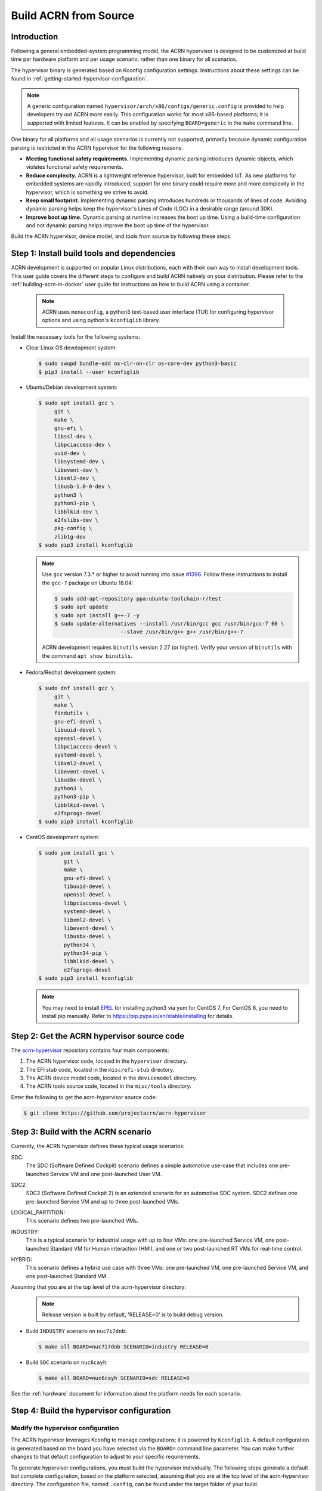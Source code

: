 .. _getting-started-building:

Build ACRN from Source
######################

Introduction
************

Following a general embedded-system programming model, the ACRN
hypervisor is designed to be customized at build time per hardware
platform and per usage scenario, rather than one binary for all
scenarios.

The hypervisor binary is generated based on Kconfig configuration
settings. Instructions about these settings can be found in
:ref:`getting-started-hypervisor-configuration`.

.. note::
   A generic configuration named ``hypervisor/arch/x86/configs/generic.config``
   is provided to help developers try out ACRN more easily.
   This configuration works for most x86-based platforms; it is supported
   with limited features. It can be enabled by specifying ``BOARD=generic``
   in the ``make`` command line.

One binary for all platforms and all usage scenarios is currently not
supported, primarily because dynamic configuration parsing is restricted in
the ACRN hypervisor for the following reasons:

- **Meeting functional safety requirements.** Implementing dynamic parsing
  introduces dynamic objects, which violates functional safety requirements.

- **Reduce complexity.** ACRN is a lightweight reference hypervisor, built for
  embedded IoT. As new platforms for embedded systems are rapidly introduced,
  support for one binary could require more and more complexity in the
  hypervisor, which is something we strive to avoid.

- **Keep small footprint.** Implementing dynamic parsing introduces
  hundreds or thousands of lines of code. Avoiding dynamic parsing
  helps keep the hypervisor's Lines of Code (LOC) in a desirable range (around 30K).

- **Improve boot up time.** Dynamic parsing at runtime increases the boot
  up time. Using a build-time configuration and not dynamic parsing
  helps improve the boot up time of the hypervisor.


Build the ACRN hypervisor, device model, and tools from source by following
these steps.

.. _install-build-tools-dependencies:

Step 1: Install build tools and dependencies
********************************************

ACRN development is supported on popular Linux distributions, each with
their own way to install development tools. This user guide covers the different
steps to configure and build ACRN natively on your distribution. Please refer to
the :ref:`building-acrn-in-docker` user guide for instructions on how to build
ACRN using a container.

  .. note::
     ACRN uses ``menuconfig``, a python3 text-based user interface (TUI) for
     configuring hypervisor options and using python's ``kconfiglib`` library.

Install the necessary tools for the following systems:

* Clear Linux OS development system:

  .. code-block:: none

     $ sudo swupd bundle-add os-clr-on-clr os-core-dev python3-basic
     $ pip3 install --user kconfiglib

* Ubuntu/Debian development system:

  .. code-block:: none

     $ sudo apt install gcc \
          git \
          make \
          gnu-efi \
          libssl-dev \
          libpciaccess-dev \
          uuid-dev \
          libsystemd-dev \
          libevent-dev \
          libxml2-dev \
          libusb-1.0-0-dev \
          python3 \
          python3-pip \
          libblkid-dev \
          e2fslibs-dev \
          pkg-config \
          zlib1g-dev
     $ sudo pip3 install kconfiglib

  .. note::
     Use ``gcc`` version 7.3.* or higher to avoid running into
     issue `#1396 <https://github.com/projectacrn/acrn-hypervisor/issues/1396>`_. Follow these instructions to install the ``gcc-7`` package on Ubuntu 18.04:

     .. code-block:: none

        $ sudo add-apt-repository ppa:ubuntu-toolchain-r/test
        $ sudo apt update
        $ sudo apt install g++-7 -y
        $ sudo update-alternatives --install /usr/bin/gcc gcc /usr/bin/gcc-7 60 \
                             --slave /usr/bin/g++ g++ /usr/bin/g++-7


     ACRN development requires ``binutils`` version 2.27 (or higher).
     Verify your version of ``binutils`` with the command ``apt show binutils``.


* Fedora/Redhat development system:

  .. code-block:: none

     $ sudo dnf install gcc \
          git \
          make \
          findutils \
          gnu-efi-devel \
          libuuid-devel \
          openssl-devel \
          libpciaccess-devel \
          systemd-devel \
          libxml2-devel \
          libevent-devel \
          libusbx-devel \
          python3 \
          python3-pip \
          libblkid-devel \
          e2fsprogs-devel
     $ sudo pip3 install kconfiglib


* CentOS development system:

  .. code-block:: none

     $ sudo yum install gcc \
             git \
             make \
             gnu-efi-devel \
             libuuid-devel \
             openssl-devel \
             libpciaccess-devel \
             systemd-devel \
             libxml2-devel \
             libevent-devel \
             libusbx-devel \
             python34 \
             python34-pip \
             libblkid-devel \
             e2fsprogs-devel
     $ sudo pip3 install kconfiglib

  .. note::
     You may need to install `EPEL <https://fedoraproject.org/wiki/EPEL>`_
     for installing python3 via yum for CentOS 7. For CentOS 6, you need to
     install pip manually. Refer to https://pip.pypa.io/en/stable/installing
     for details.


Step 2: Get the ACRN hypervisor source code
*******************************************

The `acrn-hypervisor <https://github.com/projectacrn/acrn-hypervisor/>`_
repository contains four main components:

1. The ACRN hypervisor code, located in the ``hypervisor`` directory.
#. The EFI stub code, located in the ``misc/efi-stub`` directory.
#. The ACRN device model code, located in the ``devicemodel`` directory.
#. The ACRN tools source code, located in the ``misc/tools`` directory.

Enter the following to get the acrn-hypervisor source code:

.. code-block:: none

   $ git clone https://github.com/projectacrn/acrn-hypervisor


Step 3: Build with the ACRN scenario
************************************

Currently, the ACRN hypervisor defines these typical usage scenarios:

SDC:
   The SDC (Software Defined Cockpit) scenario defines a simple
   automotive use-case that includes one pre-launched Service VM and one
   post-launched User VM.

SDC2:
   SDC2 (Software Defined Cockpit 2) is an extended scenario for an
   automotive SDC system.  SDC2 defines one pre-launched Service VM and up
   to three post-launched VMs.

LOGICAL_PARTITION:
    This scenario defines two pre-launched VMs.

INDUSTRY:
   This is a typical scenario for industrial usage with up to four VMs:
   one pre-launched Service VM, one post-launched Standard VM for Human
   interaction (HMI), and one or two post-launched RT VMs for real-time
   control.

HYBRID:
   This scenario defines a hybrid use case with three VMs: one
   pre-launched VM, one pre-launched Service VM, and one post-launched
   Standard VM.

Assuming that you are at the top level of the acrn-hypervisor directory:
  .. note::
     Release version is built by default, 'RELEASE=0' is to build debug version.

* Build ``INDUSTRY`` scenario on ``nuc7i7dnb``:

  .. code-block:: none

     $ make all BOARD=nuc7i7dnb SCENARIO=industry RELEASE=0

* Build ``SDC`` scenario on ``nuc6cayh``:

  .. code-block:: none

     $ make all BOARD=nuc6cayh SCENARIO=sdc RELEASE=0

See the :ref:`hardware` document for information about the platform needs
for each scenario.

.. _getting-started-hypervisor-configuration:

Step 4: Build the hypervisor configuration
******************************************

Modify the hypervisor configuration
===================================

The ACRN hypervisor leverages Kconfig to manage configurations; it is
powered by ``Kconfiglib``. A default configuration is generated based on the
board you have selected via the ``BOARD=`` command line parameter. You can
make further changes to that default configuration to adjust to your specific
requirements.

To generate hypervisor configurations, you must build the hypervisor
individually. The following steps generate a default but complete
configuration, based on the platform selected, assuming that you are at the
top level of the acrn-hypervisor directory. The configuration file, named
``.config``, can be found under the target folder of your build.

.. code-block:: none

   $ cd hypervisor
   $ make defconfig BOARD=nuc6cayh

The BOARD specified is used to select a ``defconfig`` under
``arch/x86/configs/``. The other command line-based options (e.g. ``RELEASE``)
take no effect when generating a defconfig.

To modify the hypervisor configurations, you can either edit ``.config``
manually, or invoke a TUI-based menuconfig, powered by kconfiglib, by
executing ``make menuconfig``. As an example, the following commands
(assuming that you are at the top level of the acrn-hypervisor directory)
generate a default configuration file for UEFI, allowing you to modify some
configurations and build the hypervisor using the updated ``.config``:

.. code-block:: none

   # Modify the configurations per your needs
   $ cd ../         # Enter top-level folder of acrn-hypervisor source
   $ make menuconfig -C hypervisor BOARD=kbl-nuc-i7   <select industry scenario>


Note that ``menuconfig`` is python3 only.

Refer to the help on menuconfig for a detailed guide on the interface:

.. code-block:: none

   $ pydoc3 menuconfig

Step 5: Build the hypervisor, device model, and tools
*****************************************************

Now you can build all these components at once as follows:

.. code-block:: none

   $ make FIRMWARE=uefi          # Build the UEFI hypervisor with the new .config

The build results are found in the ``build`` directory. You can specify
a different Output folder by setting the ``O`` ``make`` parameter,
for example: ``make O=build-nuc BOARD=nuc6cayh``.

If you only need the hypervisor, use this command:

.. code-block:: none

   $ make clean                       # Remove files previously built
   $ make -C hypervisor
   $ make -C misc/efi-stub HV_OBJDIR=$PWD/hypervisor/build EFI_OBJDIR=$PWD/hypervisor/build

The ``acrn.efi`` will be generated in the ``./hypervisor/build/acrn.efi`` directory hypervisor.

As mentioned in :ref:`ACRN Configuration Tool <vm_config_workflow>`, the Board configuration and VM configuration can be imported from XML files.
If you want to build the hypervisor with XML configuration files, specify
the file location as follows:

.. code-block:: none

   $ make BOARD_FILE=$PWD/misc/acrn-config/xmls/board-xmls/nuc7i7dnb.xml \
   SCENARIO_FILE=$PWD/misc/acrn-config/xmls/config-xmls/nuc7i7dnb/industry.xml FIRMWARE=uefi


Note that the file path must be absolute. Both of the ``BOARD`` and ``SCENARIO`` parameters are not needed because the information is retrieved from the XML file. Adjust the example above to your own environment path.

Follow the same instructions to boot and test the images you created from your build.

